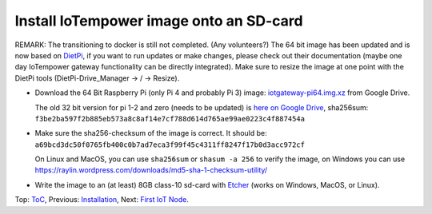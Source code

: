 Install IoTempower image onto an SD-card
========================================

REMARK: The transitioning to docker is still not completed. (Any volunteers?)
The 64 bit image has been updated and is now based on `DietPi <https://dietpi.com>`__,
if you want to run updates or make changes, please check out their documentation
(maybe one day IoTempower gateway functionality can be directly integrated).
Make sure to resize the image at one point with the DietPi tools
(DietPi-Drive_Manager -> / -> Resize).

- Download the 64 Bit Raspberry Pi (only Pi 4 and probably Pi 3) image:
  `iotgateway-pi64.img.xz <https://drive.google.com/file/d/1zz-bvu_x7rynVBTDSdJqs3SnXT4-cLyP>`_ 
  from Google Drive.

  The old 32 bit version for pi 1-2 and zero (needs to be updated) is
  `here on Google Drive <https://drive.google.com/open?id=1b0M93T2-suLFMjpmf8PLUTEGh_rKT6_6>`_,
  sha256sum: ``f3be2ba597f2b885eb573a8c8af14e7cf788d614d765ae99ae0223c4f887454a``
  
- Make sure the sha256-checksum of the image is correct. It should be:
  ``a69bcd3dc50f0765fb400c0b7ad7eca3f99f45c4311ff8247f17b0d3acc972cf``

  On Linux and MacOS, you can use ``sha256sum`` or ``shasum -a 256`` to verify
  the image, on Windows you can use
  https://raylin.wordpress.com/downloads/md5-sha-1-checksum-utility/

- Write the image to an (at least) 8GB class-10 sd-card with 
  `Etcher <https://www.balena.io/etcher/>`_
  (works on Windows, MacOS, or Linux).

Top: `ToC <index-doc.rst>`_, Previous: `Installation <installation.rst>`_,
Next: `First IoT Node <first-node.rst>`_.

